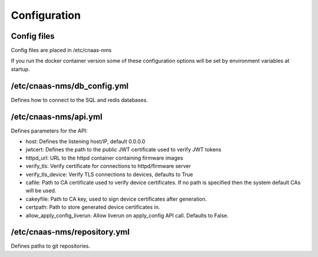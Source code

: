Configuration
=============

Config files
------------

Config files are placed in /etc/cnaas-nms

If you run the docker container version some of these configuration options will
be set by environment variables at startup.

/etc/cnaas-nms/db_config.yml
----------------------------

Defines how to connect to the SQL and redis databases.

/etc/cnaas-nms/api.yml
----------------------

Defines parameters for the API:

- host: Defines the listening host/IP, default 0.0.0.0
- jwtcert: Defines the path to the public JWT certificate used to verify JWT tokens
- httpd_url: URL to the httpd container containing firmware images
- verify_tls: Verify certificate for connections to httpd/firmware server
- verify_tls_device: Verify TLS connections to devices, defaults to True
- cafile: Path to CA certificate used to verify device certificates.
  If no path is specified then the system default CAs will be used.
- cakeyfile: Path to CA key, used to sign device certificates after generation.
- certpath: Path to store generated device certificates in.
- allow_apply_config_liverun: Allow liverun on apply_config API call. Defaults to False.

/etc/cnaas-nms/repository.yml
-----------------------------

Defines paths to git repositories.
